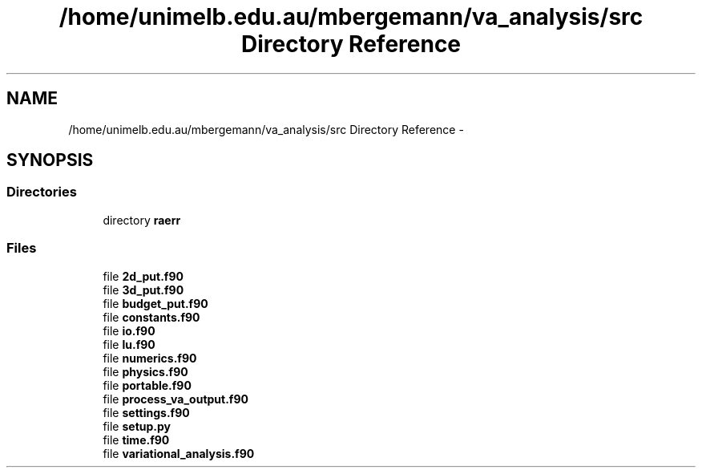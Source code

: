 .TH "/home/unimelb.edu.au/mbergemann/va_analysis/src Directory Reference" 3 "Tue Apr 17 2018" "Variational Analysis" \" -*- nroff -*-
.ad l
.nh
.SH NAME
/home/unimelb.edu.au/mbergemann/va_analysis/src Directory Reference \- 
.SH SYNOPSIS
.br
.PP
.SS "Directories"

.in +1c
.ti -1c
.RI "directory \fBraerr\fP"
.br
.in -1c
.SS "Files"

.in +1c
.ti -1c
.RI "file \fB2d_put\&.f90\fP"
.br
.ti -1c
.RI "file \fB3d_put\&.f90\fP"
.br
.ti -1c
.RI "file \fBbudget_put\&.f90\fP"
.br
.ti -1c
.RI "file \fBconstants\&.f90\fP"
.br
.ti -1c
.RI "file \fBio\&.f90\fP"
.br
.ti -1c
.RI "file \fBlu\&.f90\fP"
.br
.ti -1c
.RI "file \fBnumerics\&.f90\fP"
.br
.ti -1c
.RI "file \fBphysics\&.f90\fP"
.br
.ti -1c
.RI "file \fBportable\&.f90\fP"
.br
.ti -1c
.RI "file \fBprocess_va_output\&.f90\fP"
.br
.ti -1c
.RI "file \fBsettings\&.f90\fP"
.br
.ti -1c
.RI "file \fBsetup\&.py\fP"
.br
.ti -1c
.RI "file \fBtime\&.f90\fP"
.br
.ti -1c
.RI "file \fBvariational_analysis\&.f90\fP"
.br
.in -1c
